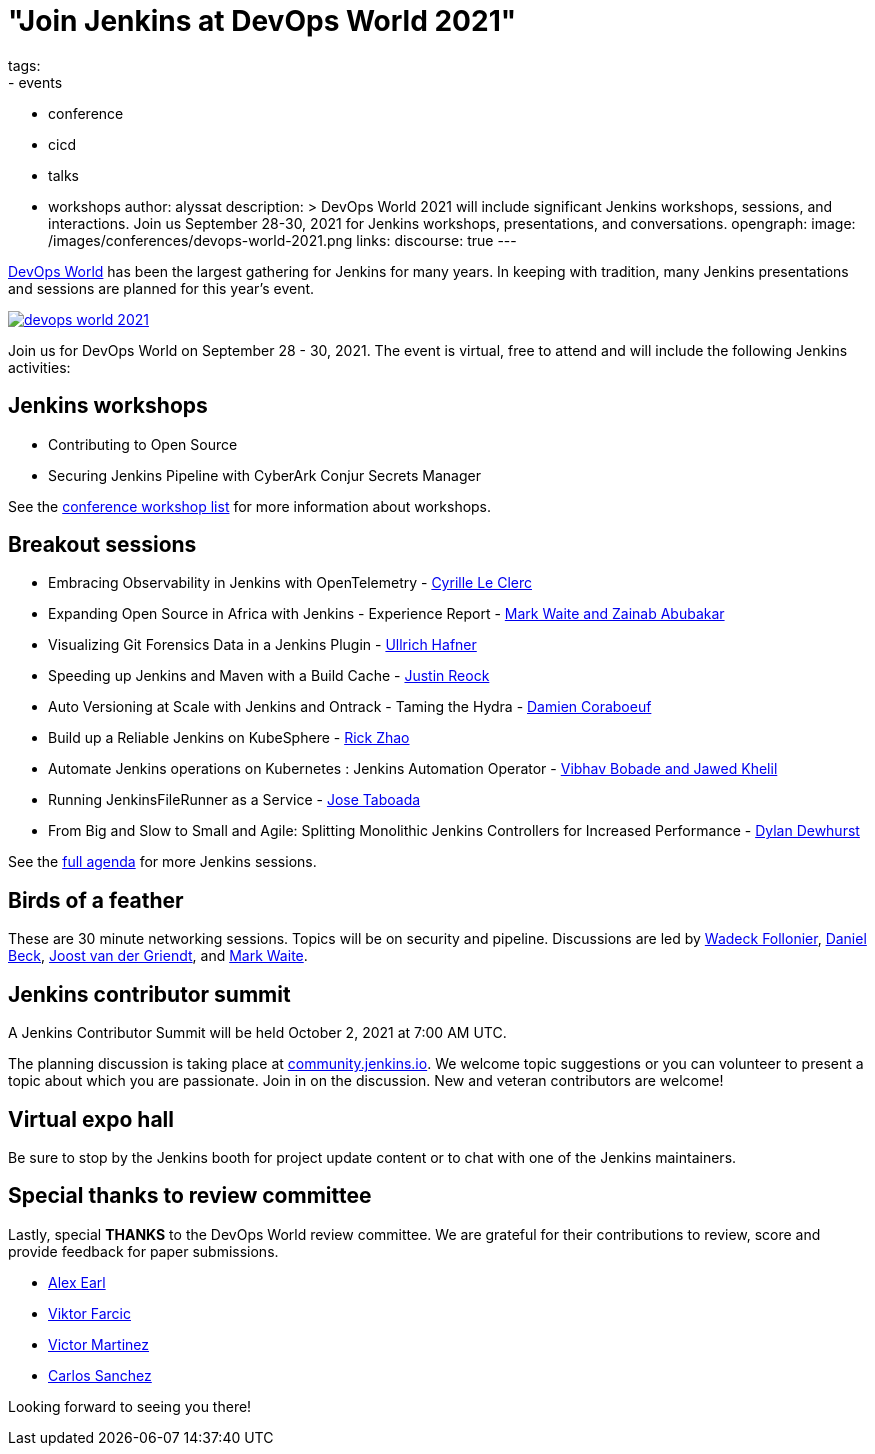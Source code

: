 = "Join Jenkins at DevOps World 2021"
tags:
- events
- conference
- cicd
- talks
- workshops
author: alyssat
description: >
  DevOps World 2021 will include significant Jenkins workshops, sessions, and interactions.
  Join us September 28-30, 2021 for Jenkins workshops, presentations, and conversations.
opengraph:
  image: /images/conferences/devops-world-2021.png
links:
  discourse: true
---

link:https://www.devopsworld.com/[DevOps World] has been the largest gathering for Jenkins for many years.
In keeping with tradition, many Jenkins presentations and sessions are planned for this year's event.

image:/images/conferences/devops-world-2021.png[role="center", align="center", link="https://www.devopsworld.com/"]

Join us for DevOps World on September 28 - 30, 2021.
The event is virtual, free to attend and will include the following Jenkins activities:

== Jenkins workshops

* Contributing to Open Source
* Securing Jenkins Pipeline with CyberArk Conjur Secrets Manager

See the link:https://www.devopsworld.com/page/1771402/sponsors[conference workshop list] for more information about workshops.

== Breakout sessions

* Embracing Observability in Jenkins with OpenTelemetry - link:https://www.devopsworld.com/agenda/session/581459[Cyrille Le Clerc]
* Expanding Open Source in Africa with Jenkins - Experience Report - link:https://www.devopsworld.com/agenda/session/617845[Mark Waite and Zainab Abubakar]
* Visualizing Git Forensics Data in a Jenkins Plugin - link:https://www.devopsworld.com/agenda/session/580631[Ullrich Hafner]
* Speeding up Jenkins and Maven with a Build Cache - link:https://www.devopsworld.com/agenda/session/581205[Justin Reock]
* Auto Versioning at Scale with Jenkins and Ontrack - Taming the Hydra - link:https://www.devopsworld.com/agenda/session/624444[Damien Coraboeuf]
* Build up a Reliable Jenkins on KubeSphere - link:https://www.devopsworld.com/agenda/session/581404[Rick Zhao]
* Automate Jenkins operations on Kubernetes : Jenkins Automation Operator - link:https://www.devopsworld.com/agenda/session/581203[Vibhav Bobade and Jawed Khelil]
* Running JenkinsFileRunner as a Service - link:https://www.devopsworld.com/agenda/session/580541[Jose Taboada]
* From Big and Slow to Small and Agile: Splitting Monolithic Jenkins Controllers for Increased Performance - link:https://www.devopsworld.com/agenda/session/581457[Dylan Dewhurst]

See the link:https://www.devopsworld.com/agenda[full agenda] for more Jenkins sessions.

== Birds of a feather

These are 30 minute networking sessions.
Topics will be on security and pipeline.
Discussions are led by link:https://github.com/Wadeck[Wadeck Follonier], link:https://github.com/daniel-beck[Daniel Beck], link:https://github.com/joostvdg/joostvdg.github.io[Joost van der Griendt], and link:https://github.com/MarkEWaite[Mark Waite].

== Jenkins contributor summit

A Jenkins Contributor Summit will be held October 2, 2021 at 7:00 AM UTC.

The planning discussion is taking place at link:https://community.jenkins.io/t/jenkins-contributor-summit-oct-02-2021-apac-emea/203[community.jenkins.io].
We welcome topic suggestions or you can volunteer to present a topic about which you are passionate.
Join in on the discussion.
New and veteran contributors are welcome!

== Virtual expo hall

Be sure to stop by the Jenkins booth for project update content or to chat with one of the Jenkins maintainers.

== Special thanks to review committee

Lastly, special **THANKS** to the DevOps World review committee.
We are grateful for their contributions to review, score and provide feedback for paper submissions.

* link:https://github.com/slide[Alex Earl]
* link:https://github.com/vfarcic[Viktor Farcic]
* link:https://www.linkedin.com/in/victormartinezrubio/[Victor Martinez]
* https://twitter.com/csanchez?lang=en[Carlos Sanchez]

Looking forward to seeing you there!
